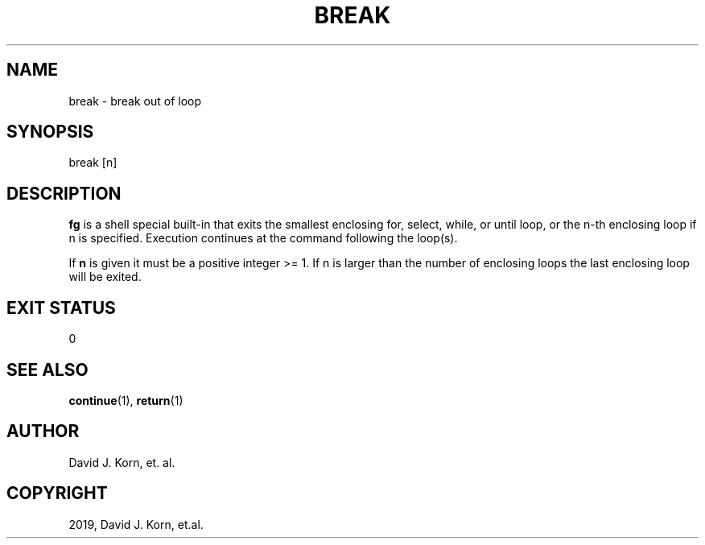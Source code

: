 .\" Man page generated from reStructuredText.
.
.TH "BREAK" "1" "Sep 13, 2019" "" "Korn Shell"
.SH NAME
break \- break out of loop
.
.nr rst2man-indent-level 0
.
.de1 rstReportMargin
\\$1 \\n[an-margin]
level \\n[rst2man-indent-level]
level margin: \\n[rst2man-indent\\n[rst2man-indent-level]]
-
\\n[rst2man-indent0]
\\n[rst2man-indent1]
\\n[rst2man-indent2]
..
.de1 INDENT
.\" .rstReportMargin pre:
. RS \\$1
. nr rst2man-indent\\n[rst2man-indent-level] \\n[an-margin]
. nr rst2man-indent-level +1
.\" .rstReportMargin post:
..
.de UNINDENT
. RE
.\" indent \\n[an-margin]
.\" old: \\n[rst2man-indent\\n[rst2man-indent-level]]
.nr rst2man-indent-level -1
.\" new: \\n[rst2man-indent\\n[rst2man-indent-level]]
.in \\n[rst2man-indent\\n[rst2man-indent-level]]u
..
.SH SYNOPSIS
.nf
break [n]
.fi
.sp
.SH DESCRIPTION
.sp
\fBfg\fP is a shell special built\-in that exits the smallest enclosing for, select, while, or until loop, or the n\-th enclosing loop if n is specified. Execution continues at the command following the loop(s).
.sp
If \fBn\fP is given it must be a positive integer >= 1. If n is larger than the number of enclosing loops the last enclosing loop will be exited.
.SH EXIT STATUS
.sp
0
.SH SEE ALSO
.sp
\fBcontinue\fP(1), \fBreturn\fP(1)
.SH AUTHOR
David J. Korn, et. al.
.SH COPYRIGHT
2019, David J. Korn, et.al.
.\" Generated by docutils manpage writer.
.
